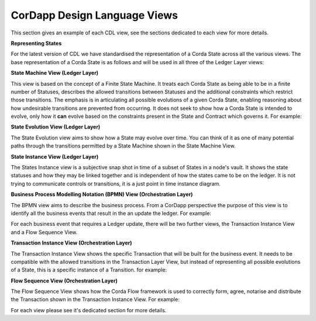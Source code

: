 ------------------------------
CorDapp Design Language Views
------------------------------

This section gives an example of each CDL view, see the sections dedicated to each view for more details.

**Representing States**

For the latest version of CDL we have standardised the representation of a Corda State across all the various views. The base representation of a Corda State is as follows and will be used in all three of the Ledger Layer views:


.. image:: ../resources/overview/CMN2_O_State.png
  :width: 25%
  :align: center



**State Machine View (Ledger Layer)**


This view is based on the concept of a Finite State Machine. It treats each Corda State as being able to be in a finite number of Statuses, describes the allowed transitions between Statuses and the additional constraints which restrict those transitions. The emphasis is in articulating all possible evolutions of a given Corda State, enabling reasoning about how undesirable transitions are prevented from occurring. It does not seek to show how a Corda State is intended to evolve, only how it **can** evolve based on the constraints present in the State and Contract which governs it. For example:

.. image:: ../resources/overview/CMN2_O_SM_example.png
  :width: 100%
  :align: center


**State Evolution View (Ledger Layer)**

The State Evolution view aims to show how a State may evolve over time. You can think of it as one of many potential paths through the transitions permitted by a State Machine shown in the State Machine View.

.. image:: ../resources/overview/CMN2_O_SE_example.png
  :width: 100%
  :align: center



**State Instance View (Ledger Layer)**

The States Instance view is a subjective snap shot in time of a subset of States in a node's vault. It shows the state statuses and how they may be linked together and is independent of how the states came to be on the ledger. It is not trying to communicate controls or transitions, it is a just point in time instance diagram.

.. image:: ../resources/overview/CMN2_O_SI_example.png
  :width: 80%
  :align: center


**Business Process Modelling Notation (BPMN) View (Orchestration Layer)**

The BPMN view aims to describe the business process. From a CorDapp perspective the purpose of this view is to identify all the business events that result in the an update the ledger. For example:

.. image:: ../resources/overview/CMN2_O_BPMN_example.png
  :width: 100%
  :align: center

For each business event that requires a Ledger update, there will be two further views, the Transaction Instance View and a Flow Sequence View.



**Transaction Instance View (Orchestration Layer)**

The Transaction Instance View shows the specific Transaction that will be built for the business event. It needs to be compatible with the allowed transitions in the Transaction Layer View, but instead of representing all possible evolutions of a State, this is a specific instance of a Transition. for example:


.. image:: ../resources/overview/CMN2_O_TI_example.png
  :width: 80%
  :align: center



**Flow Sequence View (Orchestration Layer)**

The Flow Sequence View shows how the Corda Flow framework is used to correctly form, agree, notarise and distribute the Transaction shown in the Transaction Instance View. For example:

.. image:: ../resources/overview/CMN2_O_FS_example.png
  :width: 100%
  :align: center


For each view please see it's dedicated section for more details.
